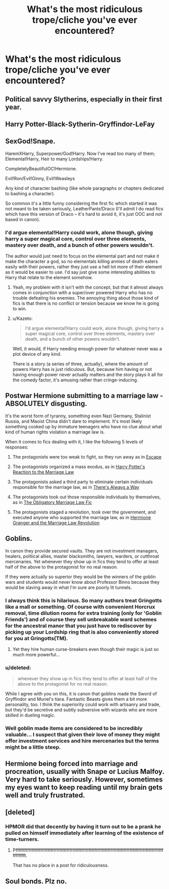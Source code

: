 #+TITLE: What's the most ridiculous trope/cliche you've ever encountered?

* What's the most ridiculous trope/cliche you've ever encountered?
:PROPERTIES:
:Score: 9
:DateUnix: 1479783122.0
:DateShort: 2016-Nov-22
:FlairText: Discussion
:END:

** Political savvy Slytherins, especially in their first year.
:PROPERTIES:
:Author: ModernDayWeeaboo
:Score: 29
:DateUnix: 1479792082.0
:DateShort: 2016-Nov-22
:END:


** Harry Potter-Black-Sytherin-Gryffindor-LeFay
:PROPERTIES:
:Author: hecat3
:Score: 22
:DateUnix: 1479791491.0
:DateShort: 2016-Nov-22
:END:


** SexGod!Snape.

HaremXHarry, Superpower/God!Harry. Now I've read too many of them; Elemental!Harry, Heir to many Lordships!Harry.

CompletelyBeautifulOC!Hermione.

Evil!Ron/Evil!Ginny, Evil!Weasleys

Any kind of character bashing (like whole paragraphs or chapters dedicated to bashing a character).

So common it's a little funny considering the first fic which started it was not meant to be taken seriously, LeatherPants!Draco (I'll admit I do read fics which have this version of Draco -- it's hard to avoid it, it's just OOC and not based in canon).
:PROPERTIES:
:Author: pwaasome
:Score: 18
:DateUnix: 1479791672.0
:DateShort: 2016-Nov-22
:END:

*** I'd argue elemental!Harry could work, alone though, giving harry a super magical core, control over three elements, mastery over death, and a bunch of other powers wouldn't.

The author would just need to focus on the elemental part and not make it make the character a god, so no elementals killing armies of death eaters easily with their powers, rather they just use a hell lot more of their element as it would be easier to use. I'd say just give some interesting abilities to Harry that relate to the element somehow.
:PROPERTIES:
:Author: Frystix
:Score: 9
:DateUnix: 1479796044.0
:DateShort: 2016-Nov-22
:END:

**** Yeah, my problem with it isn't with the concept, but that it almost always comes in conjunction with a super/over powered Harry who has no trouble defeating his enemies. The annoying thing about those kind of fics is that there is no conflict or tension because we know he is going to win.
:PROPERTIES:
:Author: pwaasome
:Score: 5
:DateUnix: 1479796991.0
:DateShort: 2016-Nov-22
:END:


**** u/Kazeto:
#+begin_quote
  I'd argue elemental!Harry could work, alone though, giving harry a super magical core, control over three elements, mastery over death, and a bunch of other powers wouldn't.
#+end_quote

Well, it would, if Harry needing enough power for whatever never was a plot device of any kind.

There is a story (a series of three, actually), where the amount of powers Harry has is just ridiculous. But, because him having or not having enough power never actually matters and the story plays it all for the comedy factor, it's amusing rather than cringe-inducing.
:PROPERTIES:
:Author: Kazeto
:Score: 2
:DateUnix: 1479816940.0
:DateShort: 2016-Nov-22
:END:


** Postwar Hermione submitting to a marriage law - ABSOLUTELY disgusting.

It's the worst form of tyranny, something even Nazi Germany, Stalinist Russia, and Maoist China didn't dare to implement. It's most likely something cooked up by immature teenagers who have no clue about what kind of human rights violation a marriage law is.

When it comes to fics dealing with it, I like the following 5 levels of responses:

1. The protagonists were too weak to fight, so they run away as in [[https://www.fanfiction.net/s/11916243/1/Escape][Escape]]

2. The protagonists organized a mass exodus, as in [[https://www.fanfiction.net/s/6049450/1/Harry-Potter-s-Reaction-to-the-Marriage-Law][Harry Potter's Reaction to the Marriage Law]]

3. The protagonists asked a third party to eliminate certain individuals responsible for the marriage law, as in [[https://www.fanfiction.net/s/2612901/1/There-s-Always-a-Way][There's Always a Way]]

4. The protagonists took out those responsible individuals by themselves, as in [[https://www.fanfiction.net/s/4960536/1/The-Obligatory-Marriage-Law-Fic][The Obligatory Marriage Law Fic]]

5. The protagonists staged a revolution, took over the government, and executed anyone who supported the marriage law, as in [[https://www.fanfiction.net/s/10595005/1/Hermione-Granger-and-the-Marriage-Law-Revolution][Hermione Granger and the Marriage Law Revolution]]
:PROPERTIES:
:Author: InquisitorCOC
:Score: 13
:DateUnix: 1479832786.0
:DateShort: 2016-Nov-22
:END:


** Goblins.

In canon they provide secured vaults. They are not investment managers, healers, political allies, master blacksmiths, lawyers, warders, or cutthroat mercenaries. Yet whenever they show up in fics they tend to offer at least half of the above to the protagonist for no real reason.

If they were actually so superior they would be the winners of the goblin wars and students would never know about Professor Binns because they would be slaving away in what I'm sure are poorly lit tunnels.
:PROPERTIES:
:Author: DZCreeper
:Score: 9
:DateUnix: 1479809621.0
:DateShort: 2016-Nov-22
:END:

*** I always think this is hilarious. So many authors treat Gringotts like a mall or something. Of course with convenient Horcrux removal, time dilution rooms for extra training (only for 'Goblin Friends') and of course they sell unbreakable ward schemes for the ancestral manor that you just have to rediscover by picking up your Lordship ring that is also conveniently stored for you at Gringotts(TM).
:PROPERTIES:
:Author: Phezh
:Score: 15
:DateUnix: 1479813179.0
:DateShort: 2016-Nov-22
:END:

**** Yet they hire human curse-breakers even though their magic is just so much more powerful...
:PROPERTIES:
:Author: Lyion
:Score: 5
:DateUnix: 1479853529.0
:DateShort: 2016-Nov-23
:END:


*** u/deleted:
#+begin_quote
  whenever they show up in fics they tend to offer at least half of the above to the protagonist for no real reason.
#+end_quote

 

While I agree with you on this, it is canon that goblins made the Sword of Gryffindor and Muriel's tiara. Fantastic Beasts gives them a bit more personality, too. I think the superiority could work with artisanry and trade, but they'd be secretive and subtly subversive with wizards who are more skilled in dueling magic.
:PROPERTIES:
:Score: 3
:DateUnix: 1479812369.0
:DateShort: 2016-Nov-22
:END:


*** Well goblin made items are considered to be incredibly valuable... I suspect that given their love of money they might offer investment services and hire mercenaries but the terms might be a little steep.
:PROPERTIES:
:Author: cretsben
:Score: 3
:DateUnix: 1479819362.0
:DateShort: 2016-Nov-22
:END:


** Hermione being forced into marriage and procreation, usually with Snape or Lucius Malfoy. Very hard to take seriously. However, sometimes my eyes want to keep reading until my brain gets well and truly frustrated.
:PROPERTIES:
:Author: SlaversBae
:Score: 9
:DateUnix: 1479806152.0
:DateShort: 2016-Nov-22
:END:


** [deleted]
:PROPERTIES:
:Score: 7
:DateUnix: 1479824759.0
:DateShort: 2016-Nov-22
:END:

*** HPMOR did that decently by having it turn out to be a prank he pulled on himself immediately after learning of the existence of time-turners.
:PROPERTIES:
:Author: gameboy17
:Score: 1
:DateUnix: 1479837992.0
:DateShort: 2016-Nov-22
:END:

**** Pffffffffffffffffffffffffffffffffffffffffffffffffffffffffffffffffffffffffffffffffffffffffffffffffffffffffffffft.

That has no place in a post for ridiculousness.
:PROPERTIES:
:Author: Conneron
:Score: 2
:DateUnix: 1479838660.0
:DateShort: 2016-Nov-22
:END:


** Soul bonds. Plz no.
:PROPERTIES:
:Author: HaltCPM
:Score: 1
:DateUnix: 1480159809.0
:DateShort: 2016-Nov-26
:END:

